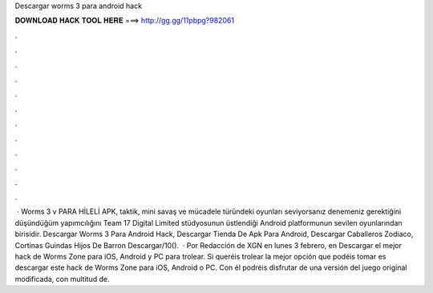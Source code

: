 Descargar worms 3 para android hack

𝐃𝐎𝐖𝐍𝐋𝐎𝐀𝐃 𝐇𝐀𝐂𝐊 𝐓𝐎𝐎𝐋 𝐇𝐄𝐑𝐄 ===> http://gg.gg/11pbpg?982061

.

.

.

.

.

.

.

.

.

.

.

.

 · Worms 3 v PARA HİLELİ APK, taktik, mini savaş ve mücadele türündeki oyunları seviyorsanız denemeniz gerektiğini düşündüğüm yapımcılığını Team 17 Digital Limited stüdyosunun üstlendiği Android platformunun sevilen oyunlarından birisidir. Descargar Worms 3 Para Android Hack, Descargar Tienda De Apk Para Android, Descargar Caballeros Zodiaco, Cortinas Guindas Hijos De Barron Descargar/10().  · Por Redacción de XGN en lunes 3 febrero, en Descargar el mejor hack de Worms Zone para iOS, Android y PC para trolear. Si queréis trolear la mejor opción que podéis tomar es descargar este hack de Worms Zone para iOS, Android o PC. Con él podréis disfrutar de una versión del juego original modificada, con multitud de.
